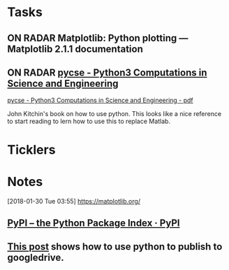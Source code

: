 * *Tasks*
** ON RADAR Matplotlib: Python plotting — Matplotlib 2.1.1 documentation
** ON RADAR [[http://kitchingroup.cheme.cmu.edu/pycse/pycse.html][pycse - Python3 Computations in Science and Engineering]]
[[/Users/thomasshannon/Library/Mobile Documents/com~apple~Preview/Documents/pycse.pdf][pycse - Python3 Computations in Science and Engineering - pdf]]

John Kitchin's book on how to use python.  This looks like a nice reference to start reading to lern how to use this to replace Matlab.

* *Ticklers*
* *Notes*
[2018-01-30 Tue 03:55]
https://matplotlib.org/

** [[https://pypi.org/][PyPI – the Python Package Index · PyPI]] 
** [[https://www.john2x.com/blog/publishing_org_documents_to_google_drive.html][This post]] shows how to use python to publish to googledrive.

